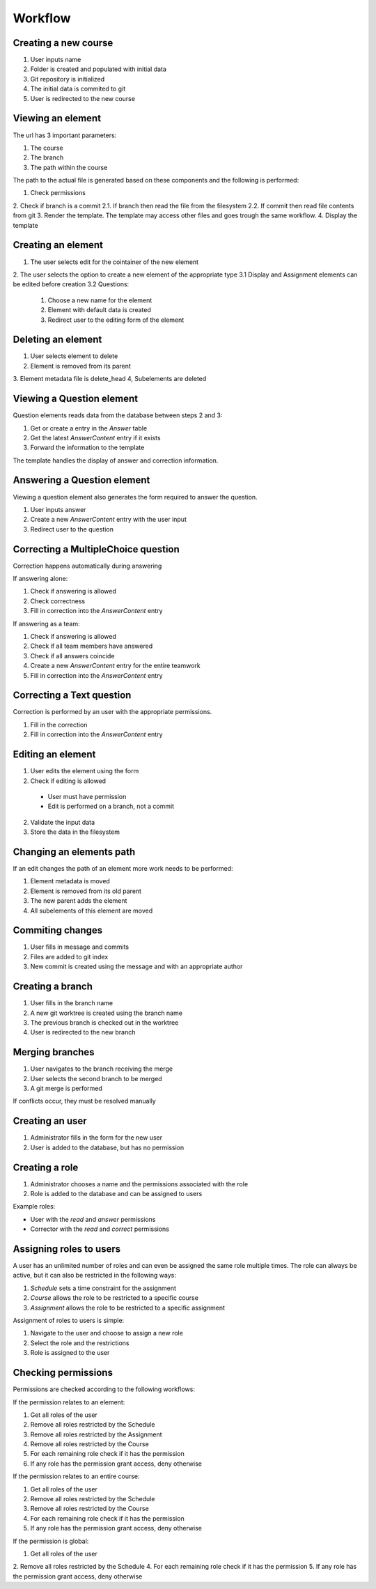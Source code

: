 Workflow
========

Creating a new course
---------------------

1. User inputs name
2. Folder is created and populated with initial data
3. Git repository is initialized
4. The initial data is commited to git
5. User is redirected to the new course

Viewing an element
------------------

The url has 3 important parameters:

1. The course
2. The branch
3. The path within the course

The path to the actual file is generated based on these components and the following is performed:

1. Check permissions
2. Check if branch is a commit
2.1. If branch then read the file from the filesystem
2.2. If commit then read file contents from git
3. Render the template. The template may access other files and goes trough the same workflow.
4. Display the template

Creating an element
-------------------

1. The user selects edit for the cointainer of the new element
2. The user selects the option to create a new element of the appropriate type
3.1 Display and Assignment elements can be edited before creation
3.2 Questions:

  1. Choose a new name for the element
  2. Element with default data is created
  3. Redirect user to the editing form of the element

Deleting an element
-------------------

1. User selects element to delete
2. Element is removed from its parent
3. Element metadata file is delete_head
4, Subelements are deleted

Viewing a Question element
--------------------------

Question elements reads data from the database between steps 2 and 3:

1. Get or create a entry in the *Answer* table
2. Get the latest *AnswerContent* entry if it exists
3. Forward the information to the template

The template handles the display of answer and correction information.

Answering a Question element
----------------------------

Viewing a question element also generates the form required to answer the question.

1. User inputs answer
2. Create a new *AnswerContent* entry with the user input
3. Redirect user to the question

Correcting a MultipleChoice question
------------------------------------

Correction happens automatically during answering

If answering alone:

1. Check if answering is allowed
2. Check correctness
3. Fill in correction into the *AnswerContent* entry

If answering as a team:

1. Check if answering is allowed
2. Check if all team members have answered
3. Check if all answers coincide
4. Create a new *AnswerContent* entry for the entire teamwork
5. Fill in correction into the *AnswerContent* entry

Correcting a Text question
--------------------------

Correction is performed by an user with the appropriate permissions.

1. Fill in the correction
2. Fill in correction into the *AnswerContent* entry

Editing an element
------------------

1. User edits the element using the form
2. Check if editing is allowed

  * User must have permission
  * Edit is performed on a branch, not a commit

2. Validate the input data
3. Store the data in the filesystem

Changing an elements path
-------------------------

If an edit changes the path of an element more work needs to be performed:

1. Element metadata is moved
2. Element is removed from its old parent
3. The new parent adds the element
4. All subelements of this element are moved

Commiting changes
-----------------

1. User fills in message and commits
2. Files are added to git index
3. New commit is created using the message and with an appropriate author

Creating a branch
-----------------

1. User fills in the branch name
2. A new git worktree is created using the branch name
3. The previous branch is checked out in the worktree
4. User is redirected to the new branch

Merging branches
----------------

1. User navigates to the branch receiving the merge
2. User selects the second branch to be merged
3. A git merge is performed

If conflicts occur, they must be resolved manually

Creating an user
----------------

1. Administrator fills in the form for the new user
2. User is added to the database, but has no permission

Creating a role
---------------

1. Administrator chooses a name and the permissions associated with the role
2. Role is added to the database and can be assigned to users

Example roles:

* User with the *read* and *answer* permissions
* Corrector with the *read* and *correct* permissions

Assigning roles to users
------------------------

A user has an unlimited number of roles and can even be assigned the same role multiple times. The role can always be active, but it can also be restricted in the following ways:

1. *Schedule* sets a time constraint for the assignment
2. *Course* allows the role to be restricted to a specific course
3. *Assignment* allows the role to be restricted to a specific assignment

Assignment of roles to users is simple:

1. Navigate to the user and choose to assign a new role
2. Select the role and the restrictions
3. Role is assigned to the user

Checking permissions
--------------------

Permissions are checked according to the following workflows:

If the permission relates to an element:

1. Get all roles of the user
2. Remove all roles restricted by the Schedule
3. Remove all roles restricted by the Assignment
4. Remove all roles restricted by the Course
5. For each remaining role check if it has the permission
6. If any role has the permission grant access, deny otherwise

If the permission relates to an entire course:

1. Get all roles of the user
2. Remove all roles restricted by the Schedule
3. Remove all roles restricted by the Course
4. For each remaining role check if it has the permission
5. If any role has the permission grant access, deny otherwise

If the permission is global:

1. Get all roles of the user
2. Remove all roles restricted by the Schedule
4. For each remaining role check if it has the permission
5. If any role has the permission grant access, deny otherwise
